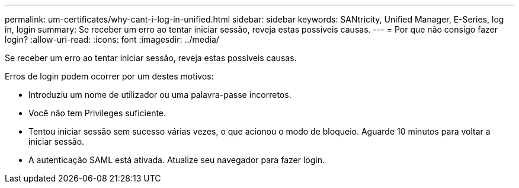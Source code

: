 ---
permalink: um-certificates/why-cant-i-log-in-unified.html 
sidebar: sidebar 
keywords: SANtricity, Unified Manager, E-Series, log in, login 
summary: Se receber um erro ao tentar iniciar sessão, reveja estas possíveis causas. 
---
= Por que não consigo fazer login?
:allow-uri-read: 
:icons: font
:imagesdir: ../media/


[role="lead"]
Se receber um erro ao tentar iniciar sessão, reveja estas possíveis causas.

Erros de login podem ocorrer por um destes motivos:

* Introduziu um nome de utilizador ou uma palavra-passe incorretos.
* Você não tem Privileges suficiente.
* Tentou iniciar sessão sem sucesso várias vezes, o que acionou o modo de bloqueio. Aguarde 10 minutos para voltar a iniciar sessão.
* A autenticação SAML está ativada. Atualize seu navegador para fazer login.

